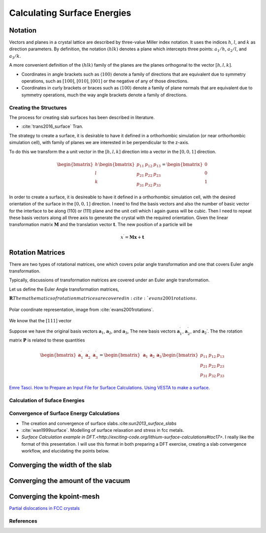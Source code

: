 .. _calc_surface_energy:

============================
Calculating Surface Energies
============================


Notation
--------
Vectors and planes in a crystal lattice are described by three-value Miller index notation.  It uses
the indices :math:`h`, :math:`l`, and :math:`k` as direction parameters.  By definition, the notation :math:`(hlk)`
denotes a plane which intercepts three points: :math:`a_1/h`, :math:`a_2/l`, and :math:`a_3/k`.

A more convenient definition of the :math:`(hlk)` family of the planes are the planes orthogonal to the vector :math:`[h,l,k]`.

* Coordinates in angle brackets such as :math:`\langle 100 \rangle` denote a family of directions that are equivalent due to symmetry operations, such as :math:`[100]`, :math:`[010]`, :math:`[001]` or the negative of any of those directions.

* Coordinates in curly brackets or braces such as :math:`\langle 100 \rangle` denote a family of plane normals that are equivalent due to symmetry operations, much the way angle brackets denote a family of directions.

Creating the Structures
=======================

The process for creating slab surfaces has been described in literature.

* :cite:`trans2016_surface` Tran.

The strategy to create a surface, it is desirable to have it defined in a orthorhombic simulation (or near orthorhombic simulation cell), with family of planes we are interested in be perpendicular to the z-axis.

To do this we transform the a unit vector in the :math:`[h,l,k]` direction into a vector in the :math:`[0,0,1]` direction.

.. math::

   \begin{bmatrix} h \\ l \\ k \end{bmatrix}
   \begin{bmatrix} p_{11} & p_{12} & p_{13} \\ p_{21} & p_{22} & p_{23} \\ p_{31} & p_{32} & p_{33} \end{bmatrix}
   =
   \begin{bmatrix} 0 \\ 0 \\ 1  \end{bmatrix} 

In order to create a surface, it is desireable to have it defined in a orthorhombic simulation cell, with the desired orientation of the surface in the :math:`[0,0,1]` direction.  I need to find the basis vectors and also the number of basic vector for the interface to be along (110) or (111) plane and the unit cell which I again guess will be cubic. Then I need to repeat these basis vectors along all three axis to generate the crystal with the required orientation.  Given the linear transformation matrix :math:`\mathbf{M}` and the translation vector :math:`\mathbf{t}`.  The new position of a particle will be

.. math::

   x^\prime = \mathbf{M} \mathbf{x} + \mathbf{t} 

Rotation Matrices
-----------------

There are two types of rotational matrices, one which covers polar angle transformation and one that covers Euler angle transformation.

Typically, discussions of transformation matrices are covered under an Euler angle transformation.

Let us define the Euler Angle transformation matrices,

:math:`\mathbf{R}
The mathematics of rotation matrices are covered in :cite:`evans2001rotations`.


.. figure:: polar_angles.jpg
   :figclass: align-center
   :width: 50%

   Polar coordinate representation, image from :cite:`evans2001rotations`.


We know that the :math:`[111]` vector


Suppose we have the original basis vectors :math:`\mathbf{a}_1`, :math:`\mathbf{a}_2`, and :math:`\mathbf{a}_3`,
The new basis vectors :math:`\mathbf{a}_1^\prime`, :math:`\mathbf{a}_2^\prime`, and :math:`\mathbf{a}_2\prime`.  The the rotation matrix :math:`\mathbf{P}` is related to these quantities

.. math::

   \begin{bmatrix} \mathbf{a}_1^\prime & \mathbf{a}_2^\prime & \mathbf{a}_3^\prime \end{bmatrix} =
   \begin{bmatrix} \mathbf{a}_1 & \mathbf{a}_2 & \mathbf{a}_3 \end{bmatrix}
   \begin{bmatrix} p_{11} & p_{12} & p_{13} \\ p_{21} & p_{22} & p_{23} \\ p_{31} & p_{32} & p_{33} \end{bmatrix}

`Emre Tasci.  How to Prepare an Input File for Surface Calculations. <https://www.researchgate.net/file.PostFileLoader.html?id=560d40475e9d97f2d68b4600&assetKey=AS%3A279749973823490%401443708999090>`_
`Using VESTA to make a surface. <https://compuphys.wordpress.com/2015/02/10/surface-slabs-mit-vesta/>`_

Calculation of Suface Energies
==============================

Convergence of Surface Energy Calculations
==========================================
* The creation and convergence of surface slabs.:cite:`sun2013_surface_slabs`

* :cite:`wan1999surface`.  Modelling of surface relaxation and stress in fcc metals.
* `Surface Calculation example in DFT.<http://exciting-code.org/lithium-surface-calculations#toc17>`.  I really like the format of this presentation.  I will use this format in both preparing a DFT exercise, creating a slab convergence workflow, and elucidating the points below.

Converging the width of the slab
--------------------------------

Converging the amount of the vacuum
-----------------------------------

Converging the kpoint-mesh
--------------------------
`Partial dislocations in FCC crystals <http://people.virginia.edu/~lz2n/mse6020/notes/D-partial-fcc.pdf>`_


References
==========
.. bibliography:: calc_surface_energy.bib
